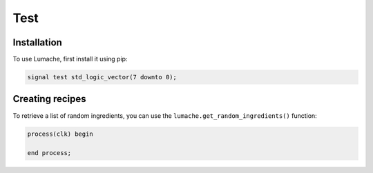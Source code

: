 Test
=====

.. _installation:

Installation
------------

To use Lumache, first install it using pip:

.. code-block:: console

   signal test std_logic_vector(7 downto 0);

Creating recipes
----------------

To retrieve a list of random ingredients,
you can use the ``lumache.get_random_ingredients()`` function:

.. code-block:: console

  process(clk) begin

  end process;



